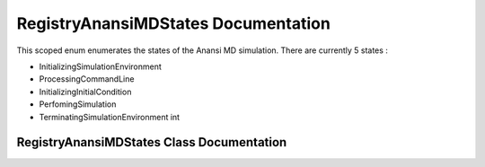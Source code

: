 .. default-domain:: cpp

.. namespace:: ANANSI

.. |ETYPE| replace:: int

####################################
RegistryAnansiMDStates Documentation
####################################

This scoped enum enumerates the states of the Anansi MD simulation. There are
currently 5 states :

* InitializingSimulationEnvironment
* ProcessingCommandLine
* InitializingInitialCondition
* PerfomingSimulation
* TerminatingSimulationEnvironment |ETYPE|

==========================================
RegistryAnansiMDStates Class Documentation
==========================================


.. enum:: RegistryAnansiMDStates : int

    A scoped enum that enumerates the states of the Anansi MD simulation.

    .. member:: int initializingSimulationEnvironment

        The state of initializing the simulation environment.

    .. member:: int processingCommandLine

        The state of processing and saving the command line options.

    .. member:: int initializingInitialCondition

        The state of initializing the simulation initial conditions. 

    .. member:: int perfomingSimulation

        The state of doing the simulation.

    .. member:: int terminatingSimulationEnvironment

        The state of terminating the simulation environmnet.
